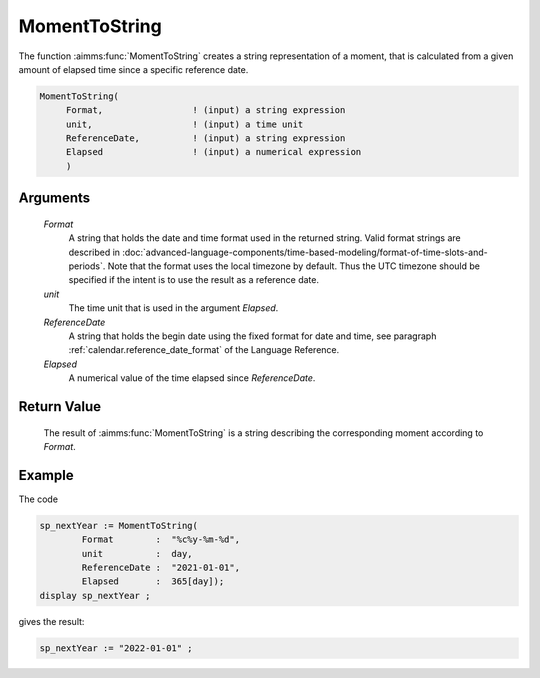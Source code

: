 .. aimms:function:: MomentToString(Format, unit, ReferenceDate, Elapsed)

.. _MomentToString:

MomentToString
==============

The function :aimms:func:`MomentToString` creates a string representation of a
moment, that is calculated from a given amount of elapsed time since a
specific reference date.

.. code-block:: aimms

    MomentToString(
         Format,                 ! (input) a string expression
         unit,                   ! (input) a time unit
         ReferenceDate,          ! (input) a string expression
         Elapsed                 ! (input) a numerical expression
         )

Arguments
---------

    *Format*
        A string that holds the date and time format used in the returned
        string. Valid format strings are described in :doc:`advanced-language-components/time-based-modeling/format-of-time-slots-and-periods`.
        Note that the format uses the local timezone by default. Thus the UTC timezone should be specified if the intent is to use the result as a reference date.

    *unit*
        The time unit that is used in the argument *Elapsed*.

    *ReferenceDate*
        A string that holds the begin date using the fixed format for date and
        time, see paragraph :ref:`calendar.reference_date_format` of the Language
        Reference.

    *Elapsed*
        A numerical value of the time elapsed since *ReferenceDate*.

Return Value
------------

    The result of :aimms:func:`MomentToString` is a string describing the
    corresponding moment according to *Format*.

Example
-----------

The code

.. code-block:: aimms

	sp_nextYear := MomentToString(
		Format        :  "%c%y-%m-%d", 
		unit          :  day, 
		ReferenceDate :  "2021-01-01", 
		Elapsed       :  365[day]);
	display sp_nextYear ;
	
gives the result:

.. code-block:: aimms

    sp_nextYear := "2022-01-01" ;


.. seealso::

    The function :aimms:func:`StringToMoment`.
